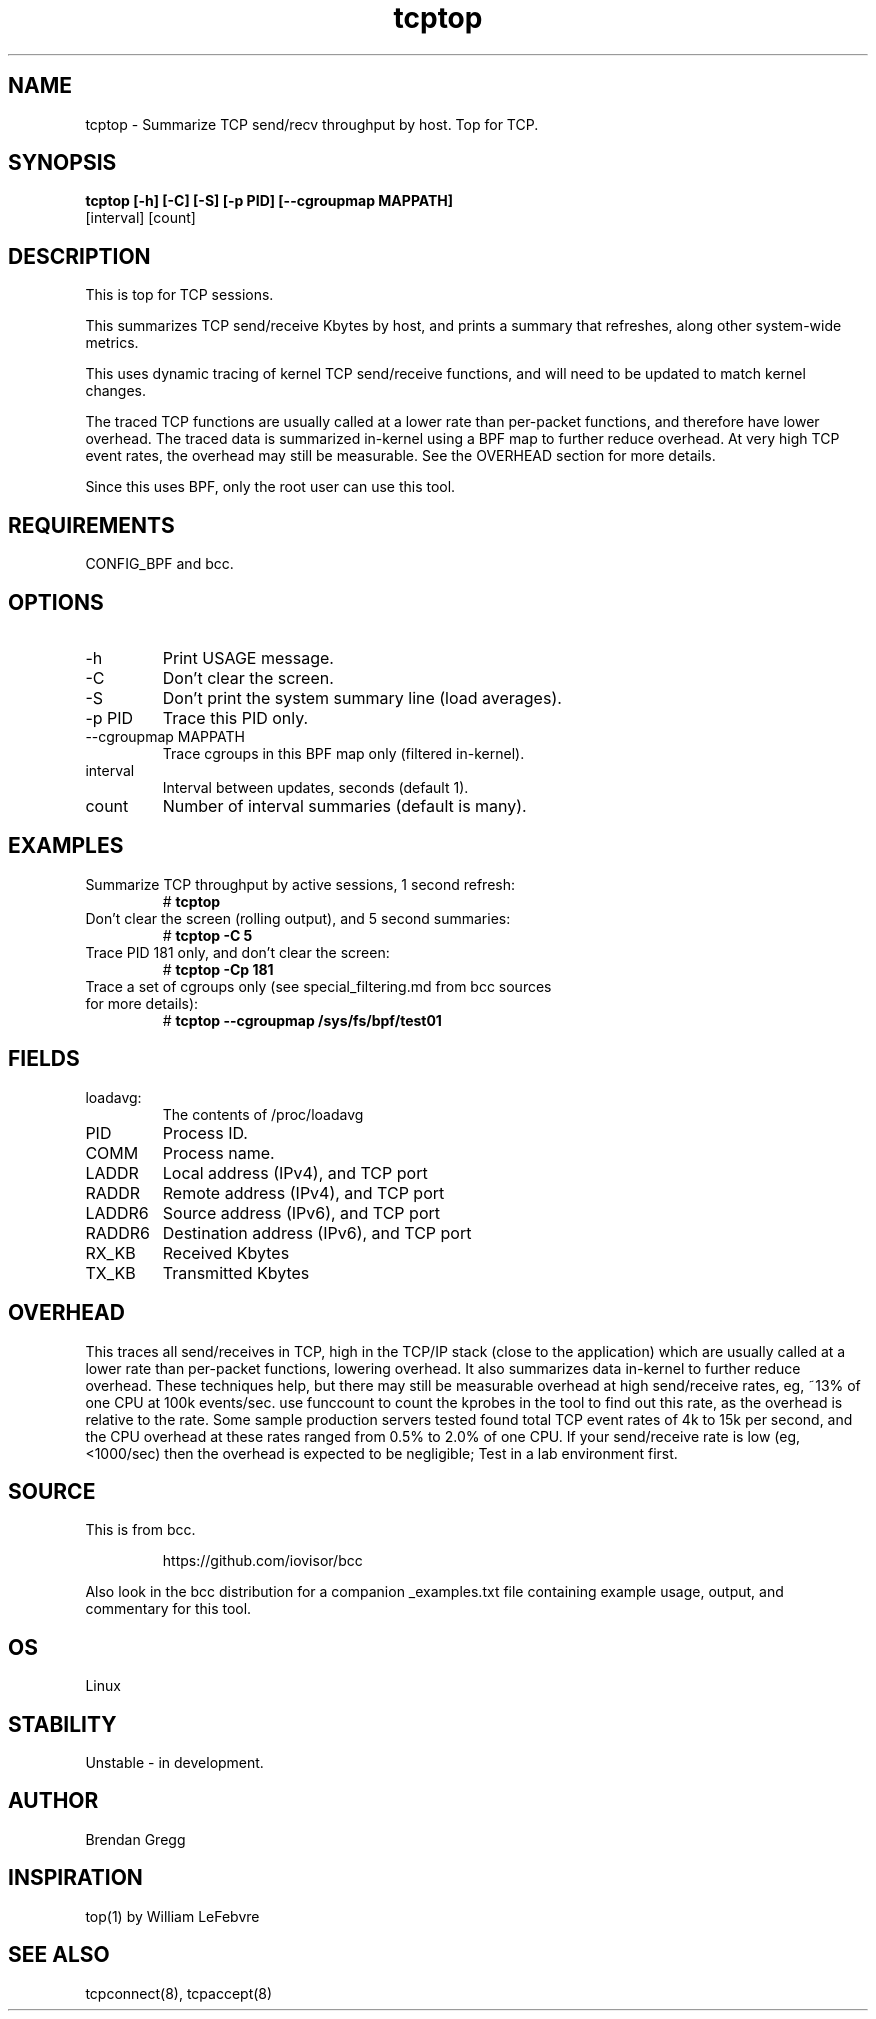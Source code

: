 .TH tcptop 8  "2020-03-08" "USER COMMANDS"
.SH NAME
tcptop \- Summarize TCP send/recv throughput by host. Top for TCP.
.SH SYNOPSIS
.B tcptop [\-h] [\-C] [\-S] [\-p PID] [\-\-cgroupmap MAPPATH]
          [interval] [count]
.SH DESCRIPTION
This is top for TCP sessions.

This summarizes TCP send/receive Kbytes by host, and prints a summary that
refreshes, along other system-wide metrics.

This uses dynamic tracing of kernel TCP send/receive functions, and will
need to be updated to match kernel changes.

The traced TCP functions are usually called at a lower rate than
per-packet functions, and therefore have lower overhead. The traced data is
summarized in-kernel using a BPF map to further reduce overhead. At very high
TCP event rates, the overhead may still be measurable. See the OVERHEAD
section for more details.

Since this uses BPF, only the root user can use this tool.
.SH REQUIREMENTS
CONFIG_BPF and bcc.
.SH OPTIONS
.TP
\-h
Print USAGE message.
.TP
\-C
Don't clear the screen.
.TP
\-S
Don't print the system summary line (load averages).
.TP
\-p PID
Trace this PID only.
.TP
\-\-cgroupmap MAPPATH
Trace cgroups in this BPF map only (filtered in-kernel).
.TP
interval
Interval between updates, seconds (default 1).
.TP
count
Number of interval summaries (default is many).
.SH EXAMPLES
.TP
Summarize TCP throughput by active sessions, 1 second refresh:
#
.B tcptop
.TP
Don't clear the screen (rolling output), and 5 second summaries:
#
.B tcptop \-C 5
.TP
Trace PID 181 only, and don't clear the screen:
#
.B tcptop \-Cp 181
.TP
Trace a set of cgroups only (see special_filtering.md from bcc sources for more details):
#
.B tcptop \-\-cgroupmap /sys/fs/bpf/test01
.SH FIELDS
.TP
loadavg:
The contents of /proc/loadavg
.TP
PID
Process ID.
.TP
COMM
Process name.
.TP
LADDR
Local address (IPv4), and TCP port
.TP
RADDR
Remote address (IPv4), and TCP port
.TP
LADDR6
Source address (IPv6), and TCP port
.TP
RADDR6
Destination address (IPv6), and TCP port
.TP
RX_KB
Received Kbytes
.TP
TX_KB
Transmitted Kbytes
.SH OVERHEAD
This traces all send/receives in TCP, high in the TCP/IP stack (close to the
application) which are usually called at a lower rate than per-packet
functions, lowering overhead. It also summarizes data in-kernel to further
reduce overhead. These techniques help, but there may still be measurable
overhead at high send/receive rates, eg, ~13% of one CPU at 100k events/sec.
use funccount to count the kprobes in the tool to find out this rate, as the
overhead is relative to the rate. Some sample production servers tested found
total TCP event rates of 4k to 15k per second, and the CPU overhead at these
rates ranged from 0.5% to 2.0% of one CPU. If your send/receive rate is low
(eg, <1000/sec) then the overhead is expected to be negligible; Test in a lab
environment first.
.SH SOURCE
This is from bcc.
.IP
https://github.com/iovisor/bcc
.PP
Also look in the bcc distribution for a companion _examples.txt file containing
example usage, output, and commentary for this tool.
.SH OS
Linux
.SH STABILITY
Unstable - in development.
.SH AUTHOR
Brendan Gregg
.SH INSPIRATION
top(1) by William LeFebvre
.SH SEE ALSO
tcpconnect(8), tcpaccept(8)
